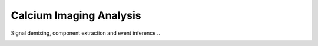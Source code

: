 
Calcium Imaging Analysis
========================

Signal demixing, component extraction and event inference ..

.. image:: component_3.png
